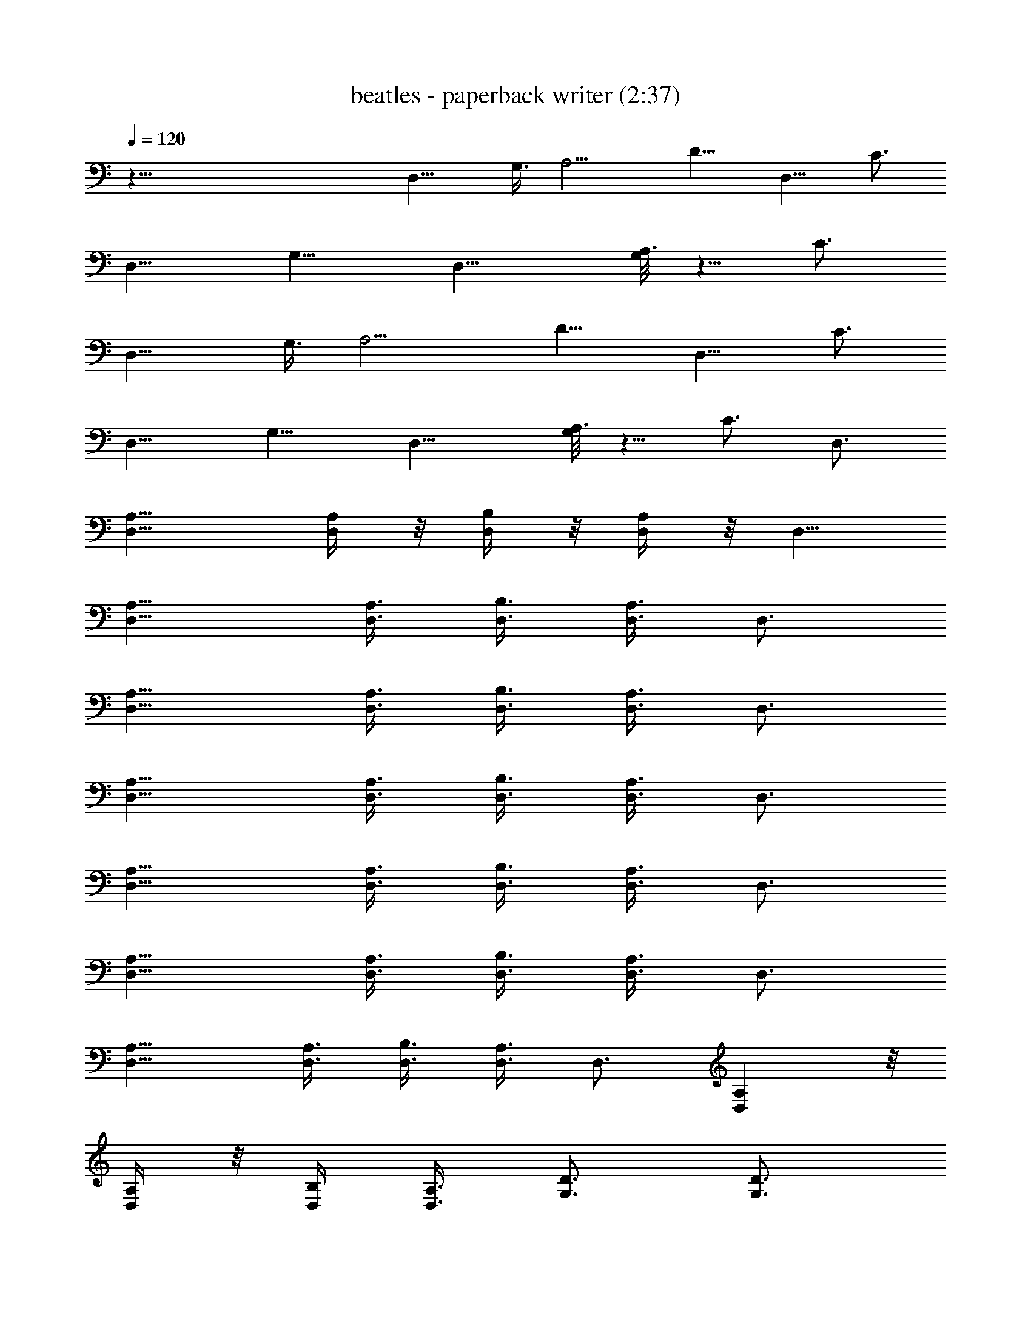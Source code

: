 X:1
T:beatles - paperback writer (2:37)
Z:Transcribed by Valimaran/Malandan of Vilya
L:1/4
Q:120
K:C
z119/8 [D,15/8z3/8] G,3/8 [A,9/4z3/8] [D9/8z3/4] [D,9/8z3/8] C3/4
[D,9/8z3/8] [G,9/8z3/4] [D,15/8z3/8] [G,/8A,3/2] z5/8 C3/4
[D,15/8z3/8] G,3/8 [A,9/4z3/8] [D9/8z3/4] [D,9/8z3/8] C3/4
[D,9/8z3/8] [G,9/8z3/4] [D,15/8z3/8] [G,/8A,3/2] z5/8 C3/4 D,3/4
[A,9/8D,9/8] [A,/4D,/4] z/8 [D,/4B,/4] z/8 [D,/4A,/4] z/8 D,5/8
[D,9/8A,9/8] [D,3/8A,3/8] [D,3/8B,3/8] [A,3/8D,3/8] D,3/4
[D,9/8A,9/8] [A,3/8D,3/8] [B,3/8D,3/8] [A,3/8D,3/8] D,3/4
[D,9/8A,9/8] [A,3/8D,3/8] [D,3/8B,3/8] [A,3/8D,3/8] D,3/4
[D,9/8A,9/8] [D,3/8A,3/8] [B,3/8D,3/8] [A,3/8D,3/8] D,3/4
[A,9/8D,9/8] [D,3/8A,3/8] [B,3/8D,3/8] [D,3/8A,3/8] D,3/4
[D,9/8A,9/8] [A,3/8D,3/8] [D,3/8B,3/8] [A,3/8D,3/8] D,3/4 [A,D,] z/8
[A,/4D,/4] z/8 [B,/4D,/4] [A,3/8D,3/8] [D3/4G,3/4] [D3/4G,3/4]
[G,3/8D3/8] [G,3/8D3/8] [G,3/8D3/8] [G3/8G,3/8D3/8] [G,9/8D9/8G9/8]
[G,3/8G3/8D3/8] [G,3/4D3/4G3/4] [G3/4D3/4G,3/4] [D,15/8z3/8] G,3/8
[A,9/4z3/8] [D9/8z3/4] [D,9/8z3/8] C3/4 [D,9/8z3/8] [G,9/8z3/4]
[D,15/8z3/8] [G,/8A,3/2] z5/8 C3/4 D,3/4 [D,3/4A,3/4] [D,3/8A,3/8]
[D,3/8A,3/8] [D,3/8B,3/8] [D,3/8A,3/8] D,3/4 [A,3/4D,3/4]
[A,3/8D,3/8] [A,3/8D,3/8] [D,3/8B,3/8] [A,3/8D,3/8] D,5/8 z/8
[A,5/8D,5/8] [D,3/8A,3/8] [A,3/8D,3/8] [D,3/8B,3/8] [A,3/8D,3/8]
D,3/4 [A,3/4D,3/4] [D,3/8A,3/8] [A,3/8D,3/8] [D,3/8B,3/8]
[D,3/8A,3/8] D,3/4 [A,3/4D,3/4] [D,3/8A,3/8] [D,3/8A,3/8]
[D,3/8B,3/8] [D,3/8A,3/8] D,3/4 [D,3/4A,3/4] [D,3/8A,3/8]
[A,3/8D,3/8] [D,3/8B,3/8] [A,3/8D,3/8] D,3/4 [A,3/4D,3/4]
[D,3/8A,3/8] [A,3/8D,3/8] [B,3/8D,3/8] [A,3/8D,3/8] D,3/4
[D,3/4A,3/4] [A,3/8D,3/8] [D,3/8A,3/8] [B,3/8D,3/8] [D,3/8A,3/8]
[D3/4G,3/4] [G,3/4D3/4] [D3/8G,3/4] [D3/8G5/8] [D/4G,5/8] z/8
[G/4D/4] z/8 [GDG,] [D3/8G3/8G,3/8] [G3/4D3/4G,3/4] [D3/4G,3/4G3/4]
[D,6z3/8] G,3/8 [A,21/4z3/8] D39/8 z95/8 [D,15/8z3/8] G,3/8
[A,9/4z3/8] [D9/8z3/4] [D,9/8z3/8] C3/4 [D,9/8z3/8] [G,9/8z3/4]
[D,15/8z3/8] G,/8 [A,11/8z5/8] C3/4 [D,15/8z3/8] G,3/8 [A,9/4z3/8]
[D9/8z3/4] [D,9/8z3/8] C3/4 [D,9/8z3/8] [G,9/8z3/4] [D,15/8z3/8]
[G,/8A,3/2] z5/8 C3/4 D,3/4 [D,9/8A,9/8] [D,3/8A,3/8] [D,3/8B,3/8]
[A,3/8D,3/8] D,3/4 [A,9/8D,9/8] [D,3/8A,3/8] [B,3/8D,3/8]
[D,3/8A,3/8] D,5/8 z/8 [A,D,] [A,3/8D,3/8] [B,3/8D,3/8] [A,3/8D,3/8]
D,3/4 [D,9/8A,9/8] [A,3/8D,3/8] [D,3/8B,3/8] [A,3/8D,3/8] D,3/4
[A,9/8D,9/8] [D,3/8A,3/8] [B,3/8D,3/8] [A,3/8D,3/8] D,3/4
[A,9/8D,9/8] [D,3/8A,3/8] [D,3/8B,3/8] [D,3/8A,3/8] D,3/4
[D,9/8A,9/8] [A,3/8D,3/8] [B,3/8D,3/8] [A,3/8D,3/8] D,3/4
[A,9/8D,9/8] [A,3/8D,3/8] [D,3/8B,3/8] [A,3/8D,3/8] [G,3/4D3/4]
[G,3/4D3/4] [G,3/8D3/8] [D3/8G,3/8] [G,3/8D3/8] [D/4G,/4G/4] z/8
[DGG,] [G3/8G,3/8D3/8] [G3/4D3/4G,3/4] [G,3/4G3/4D3/4] [D,15/8z3/8]
G,3/8 [A,9/4z3/8] [D9/8z3/4] [D,9/8z3/8] C3/4 [D,9/8z3/8] [G,9/8z3/4]
[D,15/8z3/8] G,/8 [A,11/8z5/8] C3/4 D,3/4 [D,3/4A,3/4] [D,3/8A,3/8]
[A,3/8D,3/8] [B,3/8D,3/8] [A,3/8D,3/8] D,3/4 [A,3/4D,3/4]
[D,3/8A,3/8] [D,3/8A,3/8] [D,3/8B,3/8] [A,3/8D,3/8] D,3/4
[D,3/4A,3/4] [A,3/8D,3/8] [A,3/8D,3/8] [B,3/8D,3/8] [A,3/8D,3/8]
D,3/4 [A,3/4D,3/4] [D,/4A,/4] z/8 [D,/4A,/4] z/8 [D,/4B,/4] z/8
[A,/4D,/4] z/8 D,5/8 [D,3/4A,3/4] [D,3/8A,3/8] [A,3/8D,3/8]
[D,3/8B,3/8] [D,3/8A,3/8] D,3/4 [D,3/4A,3/4] [A,3/8D,3/8]
[D,3/8A,3/8] [B,3/8D,3/8] [D,3/8A,3/8] D,3/4 [D,3/4A,3/4]
[A,3/8D,3/8] [D,3/8A,3/8] [B,3/8D,3/8] [D,3/8A,3/8] D,3/4
[A,3/4D,3/4] [D,3/8A,3/8] [D,3/8A,3/8] [D,3/8B,3/8] [A,3/8D,3/8]
[G,3/4D3/4] [D3/4G,3/4] [D3/8G,3/4] [G3/4D3/8] [G,3/4D3/8] [D3/8G3/8]
[D9/8G9/8G,9/8] [D3/8G3/8G,3/8] [G,3/4G3/4D3/4] [D3/4G3/4G,3/4]
[D,47/8z3/8] G,3/8 [A,41/8z3/8] D19/4 z12 [D,15/8z3/8] G,3/8
[A,17/8z3/8] [D9/8z3/4] [D,z3/8] C5/8 z/8 [D,z3/8] [G,z3/4]
[D,7/4z/4] G,/8 [A,11/8z5/8] C3/4 [D,15/8z3/8] G,3/8 [A,9/4z3/8]
[D9/8z3/4] [D,9/8z3/8] C3/4 [D,9/8z3/8] [G,9/8z3/4] [D,15/8z3/8] G,/8
[A,11/8z5/8] C3/4 [A,3/4D3/4D,3/4] [D3/4D,3/4A,3/4] [D3/8D,3/8A,3/8]
[D3/8A,3/8D,3/8] [D3/8D,3/8A,3/8] [D3/8D,3/8A,3/8] [A,3/4D3/4D,3/4]
[D,3/4A,3/4D3/4] [D,3/8D3/8A,3/8] [D3/8D,3/8A,3/8] [A,3/8D,3/8D3/8]
[D,3/8A,3/8D3/8] [D,3/4A,3/4D3/4] [D,3/4A,3/4D3/4] [D,3/8D3/8A,3/8]
[D,3/8A,3/8D3/8] [A,3/8D,3/8D3/8] [D,3/8D3/8A,3/8] [D3/4A,3/4D,3/4]
[D3/4D,3/4A,3/4] [D3/8D,3/8A,3/8] [D,/4A,/4D/4] z/8 [D,/4D/4A,/4] z/8
[A,/4D,/4D/4] z/8 [D5/8D,5/8A,5/8] [D3/4A,3/4D,3/4] [D3/8D,3/8A,3/8]
[D3/8A,3/8D,3/8] [D,3/8A,3/8D3/8] [D,3/8A,3/8D3/8] [D3/4D,3/4A,3/4]
[A,3/4D,3/4D3/4] [D3/8D,3/8A,3/8] [A,3/8D3/8D,3/8] [D3/8D,3/8A,3/8]
[D,3/8A,3/8D3/8] [D3/4A,3/4D,3/4] [D3/4A,3/4D,3/4] [A,3/8D3/8D,3/8]
[A,3/8D3/8D,3/8] [A,3/8D,3/8D3/8] [D,3/8A,3/8D3/8] [A,3/4D,3/4D3/4]
[D,3/4D3/4A,3/4] [A,3/8D3/8D,3/8] [D,3/8A,3/8D3/8] [D,3/8D3/8A,3/8]
[A,3/8D,3/8D3/8] [D3/4A,3/4D,3/4] [A,3/4D3/4D,3/4] [D3/8A,3/8D,3/8]
[A,3/8D,3/8D3/8] [D,3/8D3/8A,3/8] [D3/8A,3/8D,3/8] [D3/4A,3/4D,3/4]
[A,3/4D3/4D,3/4] [D,3/8D3/8A,3/8] [D,3/8A,3/8D3/8] [D,3/8D3/8A,3/8]
[D3/8D,3/8A,3/8] [A,3/4D3/4D,3/4] [D5/8A,5/8D,5/8] z/8 [D/4D,/4A,/4]
z/8 [D,/4D/4A,/4] z/8 [D,/4D/4A,/4] [D3/8D,3/8A,3/8] [D3/4A,3/4D,3/4]
[A,3/4D,3/4D3/4] [D,3/8A,3/8D3/8] [A,3/8D3/8D,3/8] [D,3/8A,3/8D3/8]
[D,3/8D3/8A,3/8] [A,3/4D3/4D,3/4] [A,3/4D,3/4D3/4] [D,3/8A,3/8D3/8]
[A,3/8D3/8D,3/8] [D3/8D,3/8A,3/8] [D3/8A,3/8D,3/8] [D,3/4A,3/4D3/4]
[D3/4A,3/4D,3/4] [A,3/8D3/8D,3/8] [A,3/8D,3/8D3/8] [D,3/8A,3/8D3/8]
[D3/8D,3/8A,3/8] [D,3/4D3/4A,3/4] [A,3/4D,3/4D3/4] [A,3/8D,3/8D3/8]
[D3/8D,3/8A,3/8] [D,3/8D3/8A,3/8] [A,3/8D3/8D,3/8] [D,3/4A,3/4D3/4]
[D3/4A,3/4D,3/4] [D3/8D,3/8A,3/8] [D3/8D,3/8A,3/8] [D,3/8D3/8A,3/8]
[A,3/8D,3/8D3/8] [A,3/4D3/4D,3/4] [D,3/4D3/4A,3/4] [D3/8A,3/8D,3/8]
[D,3/8D3/8A,3/8] [D,3/8D3/8A,3/8] [D3/8A,3/8D,3/8] [D5/8D,5/8A,5/8]
z/8 [D,5/8D5/8A,5/8] z/8 [D,/4D/4A,/4] [A,3/8D3/8D,3/8]
[A,3/8D,3/8D3/8] [D,3/8D3/8A,3/8] [D3/4A,3/4D,3/4] [D3/4A,3/4D,3/4]
[A,3/8D,3/8D3/8] [D3/8A,3/8D,3/8] [D,3/8D3/8A,3/8] [D,3/8D3/8A,3/8]
[D,3/4D3/4A,3/4] [A,3/4D,3/4D3/4] [D,3/8D3/8A,3/8] [D3/8A,3/8D,3/8]
[D,3/8A,3/8D3/8] [A,3/8D,3/8D3/8] [D3/4A,3/4D,3/4] [D,3/4A,3/4D3/4]
[D3/8D,3/8A,3/8] [D,3/8D3/8A,3/8] [D3/8D,3/8A,3/8] [D3/8A,3/8D,3/8]
[D3/4D,3/4A,3/4] [A,3/4D,3/4D3/4] [D3/8A,3/8D,3/8] [A,3/8D3/8D,3/8]
[D,3/8D3/8A,3/8] [D3/8D,3/8A,3/8] [D3/4A,3/4D,3/4] [D3/4A,3/4D,3/4]
[D3/8D,3/8A,3/8] [A,3/8D3/8D,3/8] [A,3/8D,3/8D3/8] [A,3/8D3/8D,3/8]
[D,3/4A,3/4D3/4] [D3/4A,3/4D,3/4] [D3/8D,3/8A,3/8] [A,3/8D3/8D,3/8]
[D,/4A,/4D/4] z/8 [D/4A,/4D,/4] z/8 [D5/8D,5/8A,5/8] [D,3/4D3/4A,3/4]
[A,3/8D3/8D,3/8] [D3/8D,3/8A,3/8] [A,3/8D3/8D,3/8] [D,3/8D3/8A,3/8]
[A,3/4D,3/4D3/4] [D,3/4A,3/4D3/4] [A,3/8D,3/8D3/8] [D,3/8A,3/8D3/8]
[D3/8A,3/8D,3/8] [D,3/8D3/8A,3/8] [A,3/4D3/4D,3/4] [A,3/4D,3/4D3/4]
[D,3/8A,3/8D3/8] [A,3/8D,3/8D3/8] [D3/8A,3/8D,3/8] [D,3/8D3/8A,3/8]
[D3/4A,3/4D,3/4] [D,3/4D3/4A,3/4] [A,3/8D3/8D,3/8] [D3/8A,3/8D,3/8]
[A,3/8D,3/8D3/8] [A,3/8D,3/8D3/8] [D,3/4A,3/4D3/4] [A,3/4D,3/4D3/4]
[D,3/8D3/8A,3/8] [A,3/8D,3/8D3/8] [D3/8A,3/8D,3/8] [A,3/8D3/8D,3/8]
[A,3/4D3/4D,3/4] [D,3/4D3/4A,3/4] [A,3/8D3/8D,3/8] [D,3/8D3/8A,3/8]
[D3/8D,3/8A,3/8] [D,3/8D3/8A,3/8] [A,3/4D,3/4D3/4] [A,3/4D,3/4D3/4]
[A,/4D,/4D/4] z/8 [D,/4D/4A,/4] z/8 [A,/4D/4D,/4] z/8 [D,/4D/4A,/4]
[D3/4A,3/4D,3/4] [D,3/4D3/4A,3/4] [A,3/8D,3/8D3/8] [D,3/8A,3/8D3/8]
[D3/8D,3/8A,3/8] [D3/8D,3/8A,3/8] 